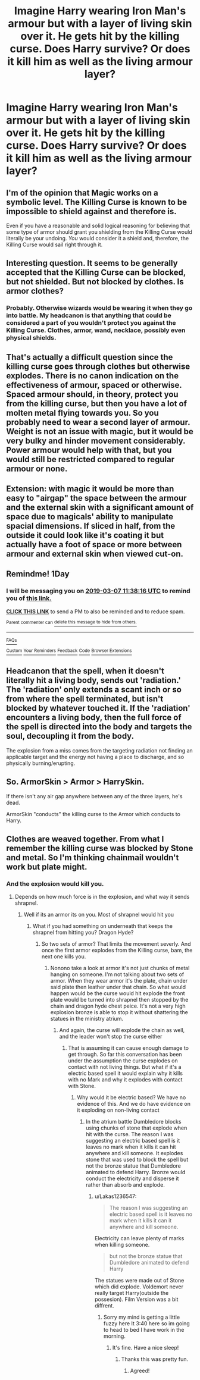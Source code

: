 #+TITLE: Imagine Harry wearing Iron Man's armour but with a layer of living skin over it. He gets hit by the killing curse. Does Harry survive? Or does it kill him as well as the living armour layer?

* Imagine Harry wearing Iron Man's armour but with a layer of living skin over it. He gets hit by the killing curse. Does Harry survive? Or does it kill him as well as the living armour layer?
:PROPERTIES:
:Author: viol8er
:Score: 4
:DateUnix: 1551809898.0
:DateShort: 2019-Mar-05
:FlairText: Discussion
:END:

** I'm of the opinion that Magic works on a symbolic level. The Killing Curse is known to be impossible to shield against and therefore is.

Even if you have a reasonable and solid logical reasoning for believing that some type of armor should grant you shielding from the Killing Curse would literally be your undoing. /You/ would consider it a shield and, therefore, the Killing Curse would sail right through it.
:PROPERTIES:
:Author: FerusGrim
:Score: 11
:DateUnix: 1551851955.0
:DateShort: 2019-Mar-06
:END:


** Interesting question. It seems to be generally accepted that the Killing Curse can be blocked, but not shielded. But not blocked by clothes. Is armor clothes?
:PROPERTIES:
:Author: streakermaximus
:Score: 3
:DateUnix: 1551813231.0
:DateShort: 2019-Mar-05
:END:

*** Probably. Otherwise wizards would be wearing it when they go into battle. My headcanon is that anything that could be considered a part of you wouldn't protect you against the Killing Curse. Clothes, armor, wand, necklace, possibly even physical shields.
:PROPERTIES:
:Author: AutumnSouls
:Score: 10
:DateUnix: 1551817091.0
:DateShort: 2019-Mar-05
:END:


** That's actually a difficult question since the killing curse goes through clothes but otherwise explodes. There is no canon indication on the effectiveness of armour, spaced or otherwise. Spaced armour should, in theory, protect you from the killing curse, but then you have a lot of molten metal flying towards you. So you probably need to wear a second layer of armour. Weight is not an issue with magic, but it would be very bulky and hinder movement considerably. Power armour would help with that, but you would still be restricted compared to regular armour or none.
:PROPERTIES:
:Author: Hellstrike
:Score: 2
:DateUnix: 1551813798.0
:DateShort: 2019-Mar-05
:END:


** Extension: with magic it would be more than easy to "airgap" the space between the armour and the external skin with a significant amount of space due to magicals' ability to manipulate spacial dimensions. If sliced in half, from the outside it could look like it's coating it but actually have a foot of space or more between armour and external skin when viewed cut-on.
:PROPERTIES:
:Author: viol8er
:Score: 1
:DateUnix: 1551824586.0
:DateShort: 2019-Mar-06
:END:


** Remindme! 1Day
:PROPERTIES:
:Author: GreatOakSeed
:Score: 1
:DateUnix: 1551872288.0
:DateShort: 2019-Mar-06
:END:

*** I will be messaging you on [[http://www.wolframalpha.com/input/?i=2019-03-07%2011:38:16%20UTC%20To%20Local%20Time][*2019-03-07 11:38:16 UTC*]] to remind you of [[https://www.reddit.com/r/HPfanfiction/comments/axoasq/imagine_harry_wearing_iron_mans_armour_but_with_a/][*this link.*]]

[[http://np.reddit.com/message/compose/?to=RemindMeBot&subject=Reminder&message=%5Bhttps://www.reddit.com/r/HPfanfiction/comments/axoasq/imagine_harry_wearing_iron_mans_armour_but_with_a/%5D%0A%0ARemindMe!%20%201Day][*CLICK THIS LINK*]] to send a PM to also be reminded and to reduce spam.

^{Parent commenter can} [[http://np.reddit.com/message/compose/?to=RemindMeBot&subject=Delete%20Comment&message=Delete!%20ehwrozj][^{delete this message to hide from others.}]]

--------------

[[http://np.reddit.com/r/RemindMeBot/comments/24duzp/remindmebot_info/][^{FAQs}]]

[[http://np.reddit.com/message/compose/?to=RemindMeBot&subject=Reminder&message=%5BLINK%20INSIDE%20SQUARE%20BRACKETS%20else%20default%20to%20FAQs%5D%0A%0ANOTE:%20Don't%20forget%20to%20add%20the%20time%20options%20after%20the%20command.%0A%0ARemindMe!][^{Custom}]]
[[http://np.reddit.com/message/compose/?to=RemindMeBot&subject=List%20Of%20Reminders&message=MyReminders!][^{Your Reminders}]]
[[http://np.reddit.com/message/compose/?to=RemindMeBotWrangler&subject=Feedback][^{Feedback}]]
[[https://github.com/SIlver--/remindmebot-reddit][^{Code}]]
[[https://np.reddit.com/r/RemindMeBot/comments/4kldad/remindmebot_extensions/][^{Browser Extensions}]]
:PROPERTIES:
:Author: RemindMeBot
:Score: 1
:DateUnix: 1551872298.0
:DateShort: 2019-Mar-06
:END:


** Headcanon that the spell, when it doesn't literally hit a living body, sends out 'radiation.' The 'radiation' only extends a scant inch or so from where the spell terminated, but isn't blocked by whatever touched it. If the 'radiation' encounters a living body, then the full force of the spell is directed into the body and targets the soul, decoupling it from the body.

The explosion from a miss comes from the targeting radiation not finding an applicable target and the energy not having a place to discharge, and so physically burning/erupting.
:PROPERTIES:
:Author: ForwardDiscussion
:Score: 1
:DateUnix: 1551908472.0
:DateShort: 2019-Mar-07
:END:


** So. ArmorSkin > Armor > HarrySkin.

If there isn't any air gap anywhere between any of the three layers, he's dead.

ArmorSkin "conducts" the killing curse to the Armor which conducts to Harry.
:PROPERTIES:
:Author: jeffala
:Score: 1
:DateUnix: 1551813356.0
:DateShort: 2019-Mar-05
:END:


** Clothes are weaved together. From what I remember the killing curse was blocked by Stone and metal. So I'm thinking chainmail wouldn't work but plate might.
:PROPERTIES:
:Author: green_potato13
:Score: 1
:DateUnix: 1551814818.0
:DateShort: 2019-Mar-05
:END:

*** And the explosion would kill you.
:PROPERTIES:
:Author: Lakas1236547
:Score: 3
:DateUnix: 1551816125.0
:DateShort: 2019-Mar-05
:END:

**** Depends on how much force is in the explosion, and what way it sends shrapnel.
:PROPERTIES:
:Author: green_potato13
:Score: 1
:DateUnix: 1551835864.0
:DateShort: 2019-Mar-06
:END:

***** Well if its an armor its on you. Most of shrapnel would hit you
:PROPERTIES:
:Author: Lakas1236547
:Score: 2
:DateUnix: 1551849284.0
:DateShort: 2019-Mar-06
:END:

****** What if you had something on underneath that keeps the shrapnel from hitting you? Dragon Hyde?
:PROPERTIES:
:Author: green_potato13
:Score: 1
:DateUnix: 1551861237.0
:DateShort: 2019-Mar-06
:END:

******* So two sets of armor? That limits the movement severly. And once the first armor explodes from the Killing curse, bam, the next one kills you.
:PROPERTIES:
:Author: Lakas1236547
:Score: 1
:DateUnix: 1551863267.0
:DateShort: 2019-Mar-06
:END:

******** Nonono take a look at armor it's not just chunks of metal hanging on someone. I'm not talking about two sets of armor. When they wear armor it's the plate, chain under said plate then leather under that chain. So what would happen would be the curse would hit explode the front plate would be turned into shrapnel then stopped by the chain and dragon hyde chest peice. It's not a very high explosion bronze is able to stop it without shattering the statues in the ministry atrium.
:PROPERTIES:
:Author: green_potato13
:Score: 1
:DateUnix: 1551863648.0
:DateShort: 2019-Mar-06
:END:

********* And again, the curse will explode the chain as well, and the leader won't stop the curse either
:PROPERTIES:
:Author: Lakas1236547
:Score: 1
:DateUnix: 1551864220.0
:DateShort: 2019-Mar-06
:END:

********** That is assuming it can cause enough damage to get through. So far this conversation has been under the assumption the curse explodes on contact with not living things. But what if it's a electric based spell it would explain why it kills with no Mark and why it explodes with contact with Stone.
:PROPERTIES:
:Author: green_potato13
:Score: 1
:DateUnix: 1551864420.0
:DateShort: 2019-Mar-06
:END:

*********** Why would it be electric based? We have no evidence of this. And we do have evidence on it exploding on non-living contact
:PROPERTIES:
:Author: Lakas1236547
:Score: 1
:DateUnix: 1551864586.0
:DateShort: 2019-Mar-06
:END:

************ In the atrium battle Dumbledore blocks using chunks of stone that explode when hit with the curse. The reason I was suggesting an electric based spell is it leaves no mark when it kills it can hit anywhere and kill someone. It explodes stone that was used to block the spell but not the bronze statue that Dumbledore animated to defend Harry. Bronze would conduct the electricity and disperse it rather than absorb and explode.
:PROPERTIES:
:Author: green_potato13
:Score: 1
:DateUnix: 1551864927.0
:DateShort: 2019-Mar-06
:END:

************* u/Lakas1236547:
#+begin_quote
  The reason I was suggesting an electric based spell is it leaves no mark when it kills it can it anywhere and kill someone.
#+end_quote

Electricity can leave plenty of marks when killing someone.

#+begin_quote
  but not the bronze statue that Dumbledore animated to defend Harry
#+end_quote

The statues were made out of Stone which did explode. Voldemort never really target Harry(outside the possesion). Film Version was a bit diffrent.
:PROPERTIES:
:Author: Lakas1236547
:Score: 1
:DateUnix: 1551865568.0
:DateShort: 2019-Mar-06
:END:

************** Sorry my mind is getting a little fuzzy here It 3:40 here so im going to head to bed I have work in the morning.
:PROPERTIES:
:Author: green_potato13
:Score: 1
:DateUnix: 1551865709.0
:DateShort: 2019-Mar-06
:END:

*************** It's fine. Have a nice sleep!
:PROPERTIES:
:Author: Lakas1236547
:Score: 1
:DateUnix: 1551865832.0
:DateShort: 2019-Mar-06
:END:

**************** Thanks this was pretty fun.
:PROPERTIES:
:Author: green_potato13
:Score: 1
:DateUnix: 1551865865.0
:DateShort: 2019-Mar-06
:END:

***************** Agreed!
:PROPERTIES:
:Author: Lakas1236547
:Score: 1
:DateUnix: 1551865920.0
:DateShort: 2019-Mar-06
:END:

